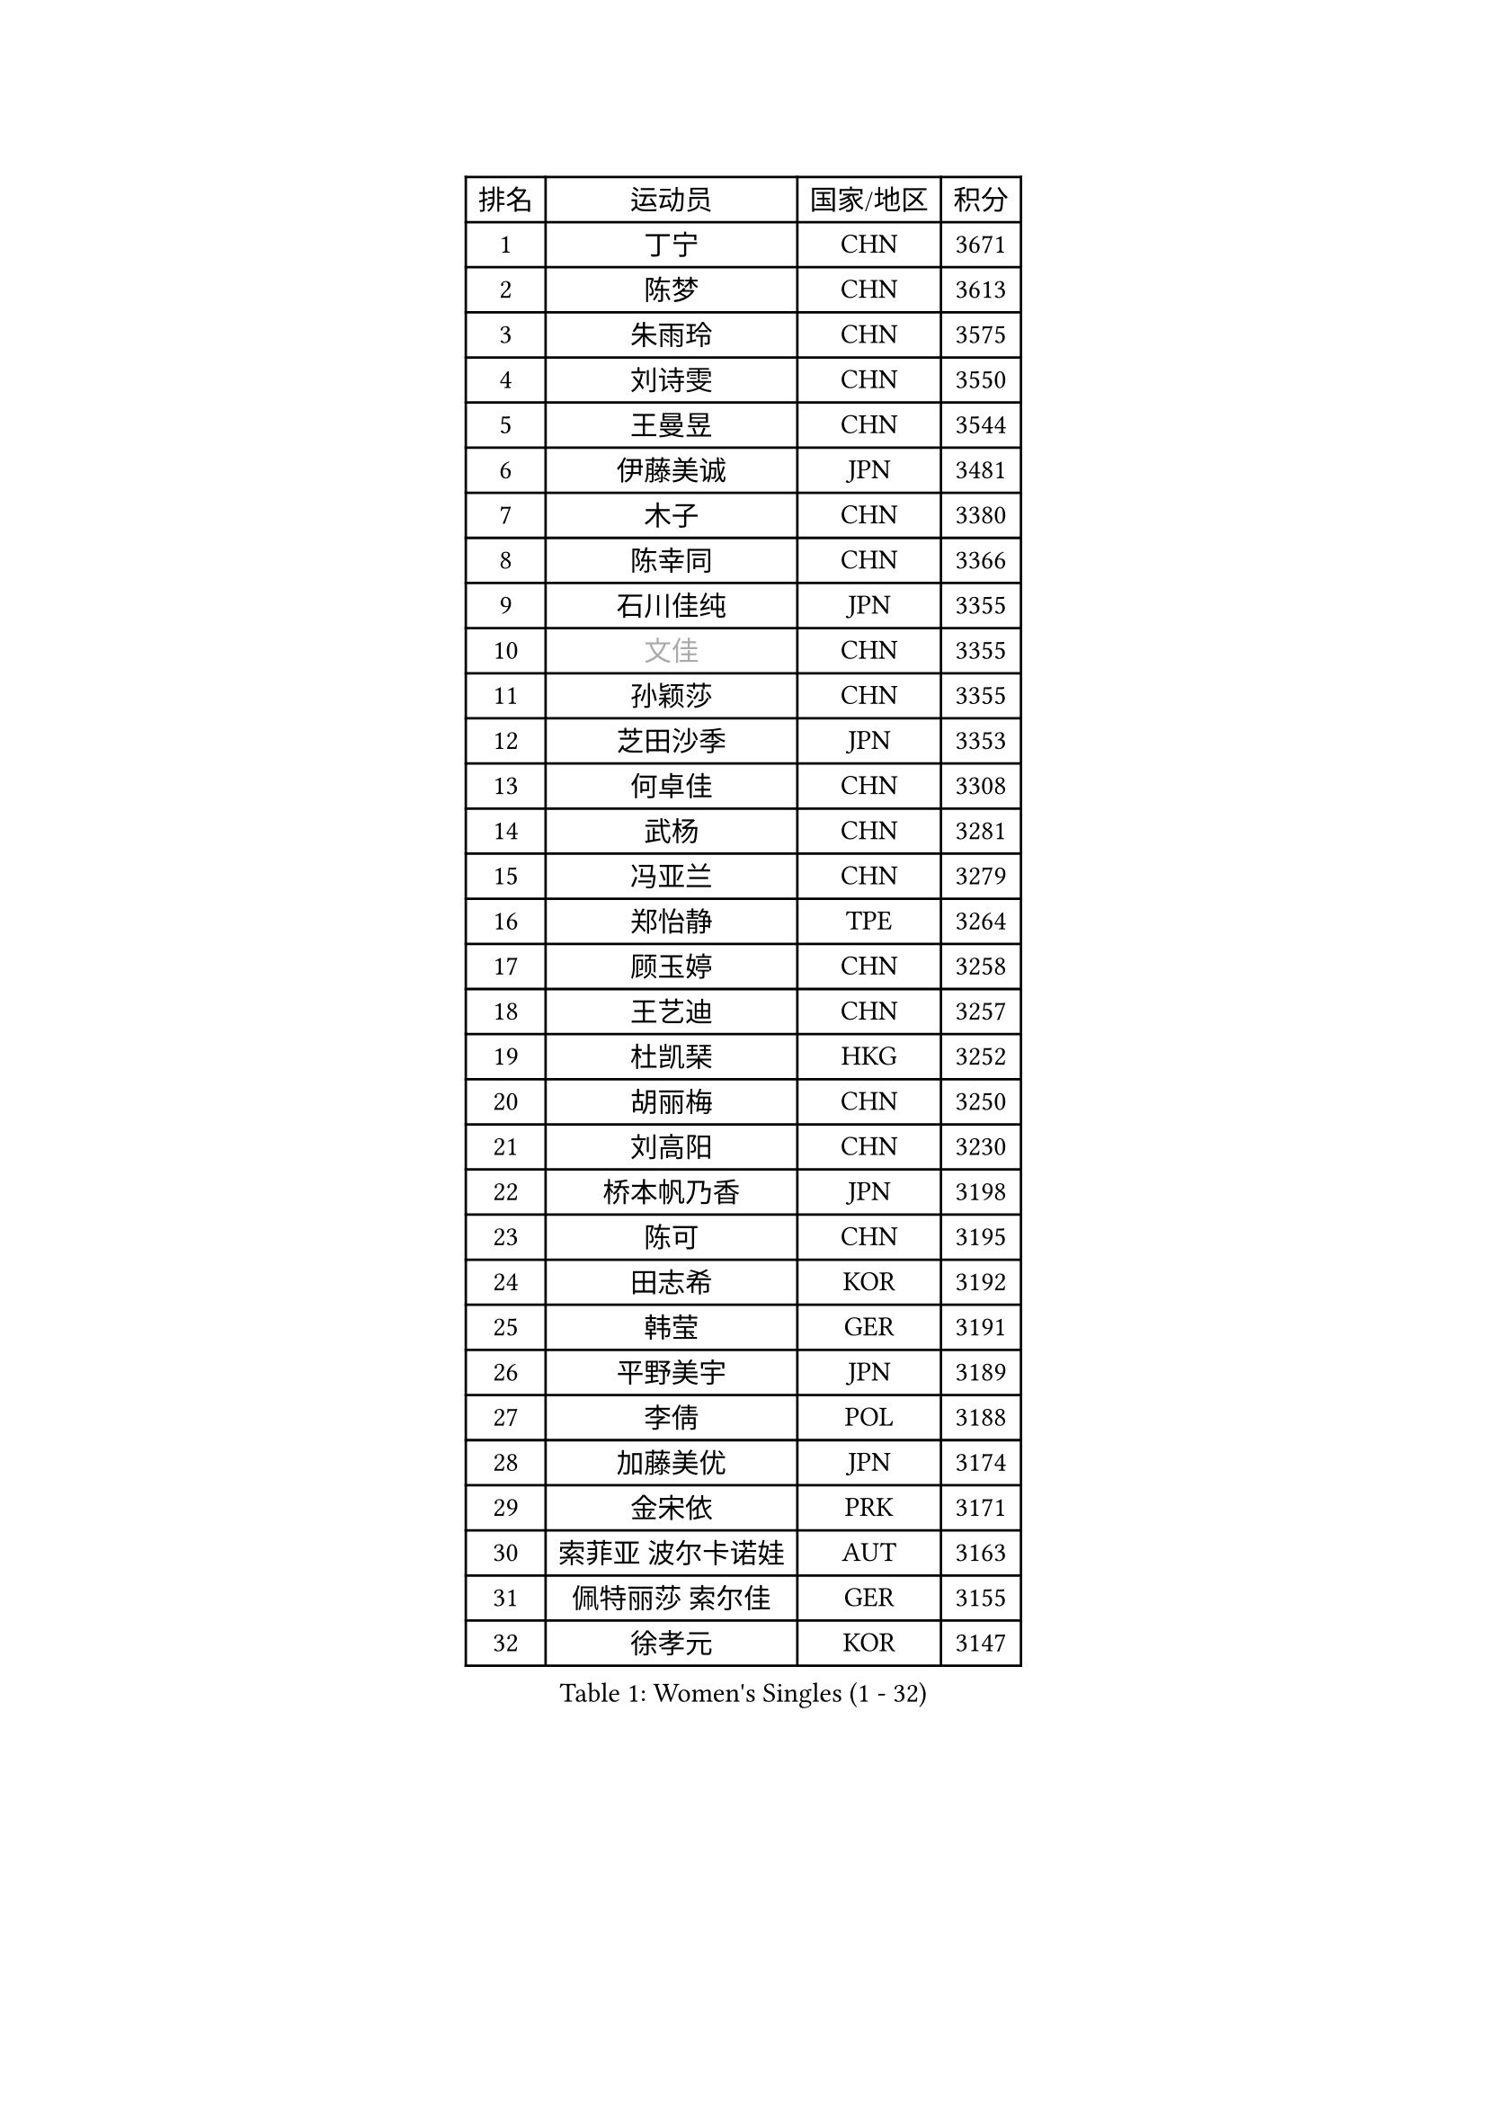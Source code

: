 
#set text(font: ("Courier New", "NSimSun"))
#figure(
  caption: "Women's Singles (1 - 32)",
    table(
      columns: 4,
      [排名], [运动员], [国家/地区], [积分],
      [1], [丁宁], [CHN], [3671],
      [2], [陈梦], [CHN], [3613],
      [3], [朱雨玲], [CHN], [3575],
      [4], [刘诗雯], [CHN], [3550],
      [5], [王曼昱], [CHN], [3544],
      [6], [伊藤美诚], [JPN], [3481],
      [7], [木子], [CHN], [3380],
      [8], [陈幸同], [CHN], [3366],
      [9], [石川佳纯], [JPN], [3355],
      [10], [#text(gray, "文佳")], [CHN], [3355],
      [11], [孙颖莎], [CHN], [3355],
      [12], [芝田沙季], [JPN], [3353],
      [13], [何卓佳], [CHN], [3308],
      [14], [武杨], [CHN], [3281],
      [15], [冯亚兰], [CHN], [3279],
      [16], [郑怡静], [TPE], [3264],
      [17], [顾玉婷], [CHN], [3258],
      [18], [王艺迪], [CHN], [3257],
      [19], [杜凯琹], [HKG], [3252],
      [20], [胡丽梅], [CHN], [3250],
      [21], [刘高阳], [CHN], [3230],
      [22], [桥本帆乃香], [JPN], [3198],
      [23], [陈可], [CHN], [3195],
      [24], [田志希], [KOR], [3192],
      [25], [韩莹], [GER], [3191],
      [26], [平野美宇], [JPN], [3189],
      [27], [李倩], [POL], [3188],
      [28], [加藤美优], [JPN], [3174],
      [29], [金宋依], [PRK], [3171],
      [30], [索菲亚 波尔卡诺娃], [AUT], [3163],
      [31], [佩特丽莎 索尔佳], [GER], [3155],
      [32], [徐孝元], [KOR], [3147],
    )
  )#pagebreak()

#set text(font: ("Courier New", "NSimSun"))
#figure(
  caption: "Women's Singles (33 - 64)",
    table(
      columns: 4,
      [排名], [运动员], [国家/地区], [积分],
      [33], [伯纳黛特 斯佐科斯], [ROU], [3146],
      [34], [佐藤瞳], [JPN], [3143],
      [35], [安藤南], [JPN], [3141],
      [36], [张瑞], [CHN], [3128],
      [37], [张蔷], [CHN], [3127],
      [38], [杨晓欣], [MON], [3126],
      [39], [冯天薇], [SGP], [3122],
      [40], [GU Ruochen], [CHN], [3119],
      [41], [LIU Xi], [CHN], [3113],
      [42], [车晓曦], [CHN], [3107],
      [43], [侯美玲], [TUR], [3104],
      [44], [于梦雨], [SGP], [3084],
      [45], [孙铭阳], [CHN], [3082],
      [46], [张默], [CAN], [3079],
      [47], [早田希娜], [JPN], [3077],
      [48], [傅玉], [POR], [3072],
      [49], [单晓娜], [GER], [3065],
      [50], [KIM Nam Hae], [PRK], [3060],
      [51], [伊丽莎白 萨玛拉], [ROU], [3059],
      [52], [长崎美柚], [JPN], [3056],
      [53], [森樱], [JPN], [3055],
      [54], [梁夏银], [KOR], [3052],
      [55], [PESOTSKA Margaryta], [UKR], [3045],
      [56], [阿德里安娜 迪亚兹], [PUR], [3043],
      [57], [李佳燚], [CHN], [3038],
      [58], [李佼], [NED], [3036],
      [59], [CHA Hyo Sim], [PRK], [3031],
      [60], [EKHOLM Matilda], [SWE], [3023],
      [61], [李皓晴], [HKG], [3020],
      [62], [MIKHAILOVA Polina], [RUS], [3014],
      [63], [崔孝珠], [KOR], [3014],
      [64], [李芬], [SWE], [3010],
    )
  )#pagebreak()

#set text(font: ("Courier New", "NSimSun"))
#figure(
  caption: "Women's Singles (65 - 96)",
    table(
      columns: 4,
      [排名], [运动员], [国家/地区], [积分],
      [65], [SHIOMI Maki], [JPN], [3006],
      [66], [LANG Kristin], [GER], [3002],
      [67], [浜本由惟], [JPN], [3000],
      [68], [木原美悠], [JPN], [2994],
      [69], [刘佳], [AUT], [2986],
      [70], [LEE Zion], [KOR], [2985],
      [71], [倪夏莲], [LUX], [2981],
      [72], [POTA Georgina], [HUN], [2980],
      [73], [SOO Wai Yam Minnie], [HKG], [2973],
      [74], [EERLAND Britt], [NED], [2971],
      [75], [刘斐], [CHN], [2969],
      [76], [BALAZOVA Barbora], [SVK], [2969],
      [77], [HAPONOVA Hanna], [UKR], [2967],
      [78], [妮娜 米特兰姆], [GER], [2966],
      [79], [#text(gray, "姜华珺")], [HKG], [2959],
      [80], [MORIZONO Mizuki], [JPN], [2957],
      [81], [NG Wing Nam], [HKG], [2952],
      [82], [WINTER Sabine], [GER], [2952],
      [83], [#text(gray, "MATSUZAWA Marina")], [JPN], [2949],
      [84], [曾尖], [SGP], [2947],
      [85], [陈思羽], [TPE], [2947],
      [86], [LEE Eunhye], [KOR], [2945],
      [87], [森田美咲], [JPN], [2944],
      [88], [李洁], [NED], [2944],
      [89], [YOO Eunchong], [KOR], [2938],
      [90], [SAWETTABUT Suthasini], [THA], [2936],
      [91], [XIAO Maria], [ESP], [2931],
      [92], [KIM Youjin], [KOR], [2931],
      [93], [MAEDA Miyu], [JPN], [2931],
      [94], [GRZYBOWSKA-FRANC Katarzyna], [POL], [2927],
      [95], [KIM Hayeong], [KOR], [2922],
      [96], [MONTEIRO DODEAN Daniela], [ROU], [2921],
    )
  )#pagebreak()

#set text(font: ("Courier New", "NSimSun"))
#figure(
  caption: "Women's Singles (97 - 128)",
    table(
      columns: 4,
      [排名], [运动员], [国家/地区], [积分],
      [97], [SOLJA Amelie], [AUT], [2906],
      [98], [YOON Hyobin], [KOR], [2904],
      [99], [申裕斌], [KOR], [2901],
      [100], [SOMA Yumeno], [JPN], [2901],
      [101], [PARTYKA Natalia], [POL], [2898],
      [102], [BATRA Manika], [IND], [2897],
      [103], [ODO Satsuki], [JPN], [2894],
      [104], [VOROBEVA Olga], [RUS], [2887],
      [105], [ZHANG Sofia-Xuan], [ESP], [2879],
      [106], [HUANG Yi-Hua], [TPE], [2877],
      [107], [MATELOVA Hana], [CZE], [2869],
      [108], [NOSKOVA Yana], [RUS], [2866],
      [109], [TAILAKOVA Mariia], [RUS], [2862],
      [110], [张安], [USA], [2859],
      [111], [WU Yue], [USA], [2858],
      [112], [LIN Ye], [SGP], [2848],
      [113], [KATO Kyoka], [JPN], [2848],
      [114], [#text(gray, "CHOE Hyon Hwa")], [PRK], [2845],
      [115], [ZHU Chengzhu], [HKG], [2838],
      [116], [SASAO Asuka], [JPN], [2837],
      [117], [高桥 布鲁娜], [BRA], [2835],
      [118], [SHCHERBATYKH Valeria], [RUS], [2835],
      [119], [SHAO Jieni], [POR], [2835],
      [120], [#text(gray, "KIM Danbi")], [KOR], [2831],
      [121], [范思琦], [CHN], [2826],
      [122], [CHENG Hsien-Tzu], [TPE], [2823],
      [123], [SO Eka], [JPN], [2822],
      [124], [#text(gray, "ZHOU Yihan")], [SGP], [2819],
      [125], [ZARIF Audrey], [FRA], [2817],
      [126], [#text(gray, "SABITOVA Valentina")], [RUS], [2813],
      [127], [GALIC Alex], [SLO], [2812],
      [128], [#text(gray, "JONG Un Ju")], [PRK], [2811],
    )
  )